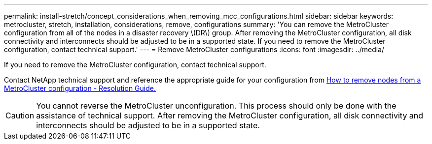 ---
permalink: install-stretch/concept_considerations_when_removing_mcc_configurations.html
sidebar: sidebar
keywords: metrocluster, stretch, installation, considerations, remove, configurations
summary: 'You can remove the MetroCluster configuration from all of the nodes in a disaster recovery \(DR\) group. After removing the MetroCluster configuration, all disk connectivity and interconnects should be adjusted to be in a supported state. If you need to remove the MetroCluster configuration, contact technical support.'
---
= Remove MetroCluster configurations
:icons: font
:imagesdir: ../media/

[.lead]
If you need to remove the MetroCluster configuration, contact technical support.

Contact NetApp technical support and reference the appropriate guide for your configuration from link:https://kb.netapp.com/Advice_and_Troubleshooting/Data_Protection_and_Security/MetroCluster/How_to_remove_nodes_from_a_MetroCluster_configuration_-_Resolution_Guide[How to remove nodes from a MetroCluster configuration - Resolution Guide.^]

CAUTION: You cannot reverse the MetroCluster unconfiguration. This process should only be done with the assistance of technical support. After removing the MetroCluster configuration, all disk connectivity and interconnects should be adjusted to be in a supported state.

// BURT 1485050, 21-06-2022
